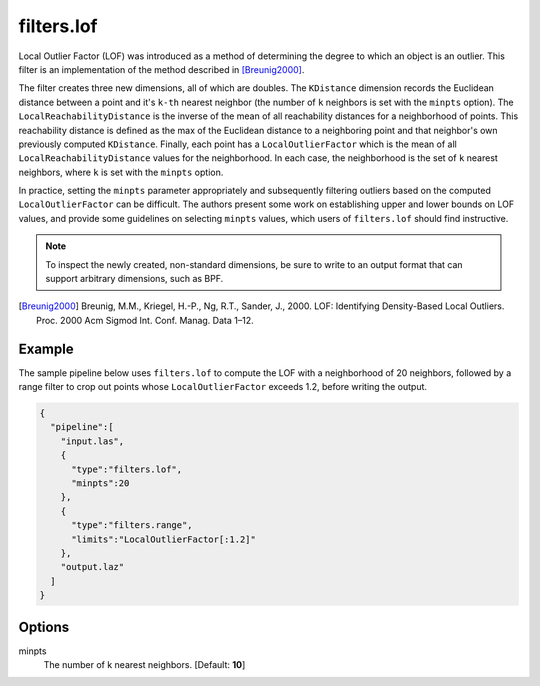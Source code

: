 .. _filters.lof:

filters.lof
===============================================================================

Local Outlier Factor (LOF) was introduced as a method of determining the degree
to which an object is an outlier. This filter is an implementation of the method
described in [Breunig2000]_.

The filter creates three new dimensions, all of which are doubles. The
``KDistance`` dimension records the Euclidean distance between a point and it's
``k-th`` nearest neighbor (the number of ``k`` neighbors is set with the
``minpts`` option). The ``LocalReachabilityDistance`` is the inverse of the mean
of all reachability distances for a neighborhood of points. This reachability
distance is defined as the max of the Euclidean distance to a neighboring point
and that neighbor's own previously computed ``KDistance``. Finally, each point
has a ``LocalOutlierFactor`` which is the mean of all
``LocalReachabilityDistance`` values for the neighborhood. In each case, the
neighborhood is the set of ``k`` nearest neighbors, where ``k`` is set with the
``minpts`` option.

In practice, setting the ``minpts`` parameter appropriately and subsequently
filtering outliers based on the computed ``LocalOutlierFactor`` can be
difficult. The authors present some work on establishing upper and lower bounds
on LOF values, and provide some guidelines on selecting ``minpts`` values, which
users of ``filters.lof`` should find instructive.

.. note::

  To inspect the newly created, non-standard dimensions, be sure to write to an
  output format that can support arbitrary dimensions, such as BPF.

.. [Breunig2000] Breunig, M.M., Kriegel, H.-P., Ng, R.T., Sander, J., 2000. LOF: Identifying Density-Based Local Outliers. Proc. 2000 Acm Sigmod Int. Conf. Manag. Data 1–12.

.. embed::

Example
-------

The sample pipeline below uses ``filters.lof`` to compute the LOF with a neighborhood of 20 neighbors, followed by a range filter to crop out points whose ``LocalOutlierFactor`` exceeds 1.2, before writing the output.

.. code-block:: json

    {
      "pipeline":[
        "input.las",
        {
          "type":"filters.lof",
          "minpts":20
        },
        {
          "type":"filters.range",
          "limits":"LocalOutlierFactor[:1.2]"
        },
        "output.laz"
      ]
    }

Options
-------------------------------------------------------------------------------

minpts
  The number of k nearest neighbors. [Default: **10**]
